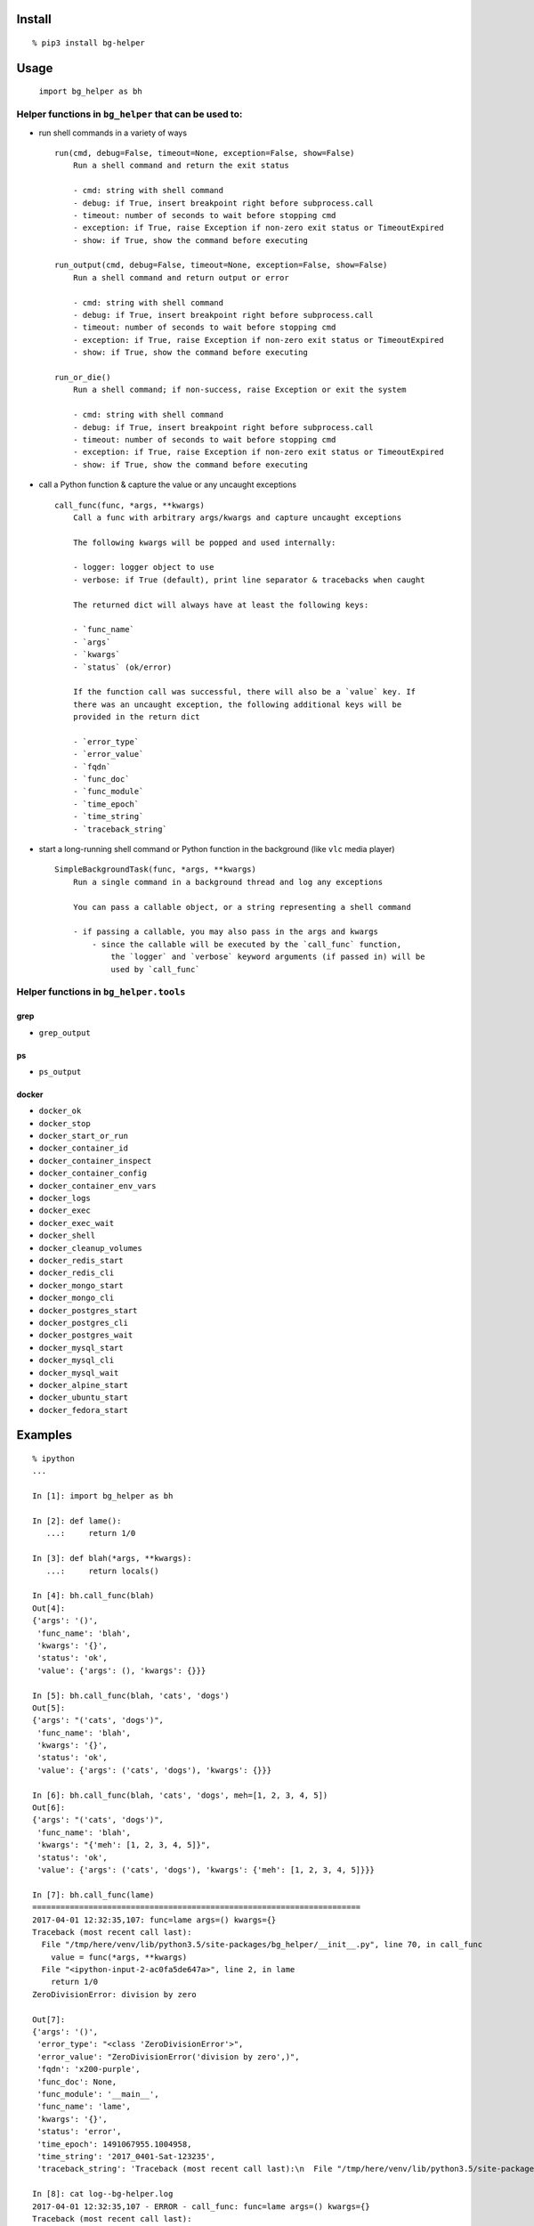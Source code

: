 Install
-------

::

   % pip3 install bg-helper

Usage
-----

   ``import bg_helper as bh``

Helper functions in ``bg_helper`` that can be used to:
~~~~~~~~~~~~~~~~~~~~~~~~~~~~~~~~~~~~~~~~~~~~~~~~~~~~~~

-  run shell commands in a variety of ways

   ::

      run(cmd, debug=False, timeout=None, exception=False, show=False)
          Run a shell command and return the exit status

          - cmd: string with shell command
          - debug: if True, insert breakpoint right before subprocess.call
          - timeout: number of seconds to wait before stopping cmd
          - exception: if True, raise Exception if non-zero exit status or TimeoutExpired
          - show: if True, show the command before executing

      run_output(cmd, debug=False, timeout=None, exception=False, show=False)
          Run a shell command and return output or error

          - cmd: string with shell command
          - debug: if True, insert breakpoint right before subprocess.call
          - timeout: number of seconds to wait before stopping cmd
          - exception: if True, raise Exception if non-zero exit status or TimeoutExpired
          - show: if True, show the command before executing

      run_or_die()
          Run a shell command; if non-success, raise Exception or exit the system

          - cmd: string with shell command
          - debug: if True, insert breakpoint right before subprocess.call
          - timeout: number of seconds to wait before stopping cmd
          - exception: if True, raise Exception if non-zero exit status or TimeoutExpired
          - show: if True, show the command before executing

-  call a Python function & capture the value or any uncaught exceptions

   ::

      call_func(func, *args, **kwargs)
          Call a func with arbitrary args/kwargs and capture uncaught exceptions

          The following kwargs will be popped and used internally:

          - logger: logger object to use
          - verbose: if True (default), print line separator & tracebacks when caught

          The returned dict will always have at least the following keys:

          - `func_name`
          - `args`
          - `kwargs`
          - `status` (ok/error)

          If the function call was successful, there will also be a `value` key. If
          there was an uncaught exception, the following additional keys will be
          provided in the return dict

          - `error_type`
          - `error_value`
          - `fqdn`
          - `func_doc`
          - `func_module`
          - `time_epoch`
          - `time_string`
          - `traceback_string`

-  start a long-running shell command or Python function in the
   background (like ``vlc`` media player)

   ::

      SimpleBackgroundTask(func, *args, **kwargs)
          Run a single command in a background thread and log any exceptions

          You can pass a callable object, or a string representing a shell command

          - if passing a callable, you may also pass in the args and kwargs
              - since the callable will be executed by the `call_func` function,
                  the `logger` and `verbose` keyword arguments (if passed in) will be
                  used by `call_func`

Helper functions in ``bg_helper.tools``
~~~~~~~~~~~~~~~~~~~~~~~~~~~~~~~~~~~~~~~

grep
^^^^

-  ``grep_output``

ps
^^

-  ``ps_output``

docker
^^^^^^

-  ``docker_ok``
-  ``docker_stop``
-  ``docker_start_or_run``
-  ``docker_container_id``
-  ``docker_container_inspect``
-  ``docker_container_config``
-  ``docker_container_env_vars``
-  ``docker_logs``
-  ``docker_exec``
-  ``docker_exec_wait``
-  ``docker_shell``
-  ``docker_cleanup_volumes``
-  ``docker_redis_start``
-  ``docker_redis_cli``
-  ``docker_mongo_start``
-  ``docker_mongo_cli``
-  ``docker_postgres_start``
-  ``docker_postgres_cli``
-  ``docker_postgres_wait``
-  ``docker_mysql_start``
-  ``docker_mysql_cli``
-  ``docker_mysql_wait``
-  ``docker_alpine_start``
-  ``docker_ubuntu_start``
-  ``docker_fedora_start``

Examples
--------

::

   % ipython
   ...

   In [1]: import bg_helper as bh

   In [2]: def lame():
      ...:     return 1/0

   In [3]: def blah(*args, **kwargs):
      ...:     return locals()

   In [4]: bh.call_func(blah)
   Out[4]: 
   {'args': '()',
    'func_name': 'blah',
    'kwargs': '{}',
    'status': 'ok',
    'value': {'args': (), 'kwargs': {}}}

   In [5]: bh.call_func(blah, 'cats', 'dogs')
   Out[5]: 
   {'args': "('cats', 'dogs')",
    'func_name': 'blah',
    'kwargs': '{}',
    'status': 'ok',
    'value': {'args': ('cats', 'dogs'), 'kwargs': {}}}

   In [6]: bh.call_func(blah, 'cats', 'dogs', meh=[1, 2, 3, 4, 5])
   Out[6]: 
   {'args': "('cats', 'dogs')",
    'func_name': 'blah',
    'kwargs': "{'meh': [1, 2, 3, 4, 5]}",
    'status': 'ok',
    'value': {'args': ('cats', 'dogs'), 'kwargs': {'meh': [1, 2, 3, 4, 5]}}}

   In [7]: bh.call_func(lame)
   ======================================================================
   2017-04-01 12:32:35,107: func=lame args=() kwargs={}
   Traceback (most recent call last):
     File "/tmp/here/venv/lib/python3.5/site-packages/bg_helper/__init__.py", line 70, in call_func
       value = func(*args, **kwargs)
     File "<ipython-input-2-ac0fa5de647a>", line 2, in lame
       return 1/0
   ZeroDivisionError: division by zero

   Out[7]: 
   {'args': '()',
    'error_type': "<class 'ZeroDivisionError'>",
    'error_value': "ZeroDivisionError('division by zero',)",
    'fqdn': 'x200-purple',
    'func_doc': None,
    'func_module': '__main__',
    'func_name': 'lame',
    'kwargs': '{}',
    'status': 'error',
    'time_epoch': 1491067955.1004958,
    'time_string': '2017_0401-Sat-123235',
    'traceback_string': 'Traceback (most recent call last):\n  File "/tmp/here/venv/lib/python3.5/site-packages/bg_helper/__init__.py", line 70, in call_func\n    value = func(*args, **kwargs)\n  File "<ipython-input-2-ac0fa5de647a>", line 2, in lame\n    return 1/0\nZeroDivisionError: division by zero\n'}

   In [8]: cat log--bg-helper.log
   2017-04-01 12:32:35,107 - ERROR - call_func: func=lame args=() kwargs={}
   Traceback (most recent call last):
     File "/tmp/here/venv/lib/python3.5/site-packages/bg_helper/__init__.py", line 70, in call_func
       value = func(*args, **kwargs)
     File "<ipython-input-2-ac0fa5de647a>", line 2, in lame
       return 1/0
   ZeroDivisionError: division by zero

   In [9]: bh.SimpleBackgroundTask('echo "hello from console" > /tmp/blahblah.txt')
   Out[9]: <bg_helper.SimpleBackgroundTask at 0x7ff112229c18>

   In [10]: ls /tmp/blahblah.txt
   /tmp/blahblah.txt

   In [11]: cat /tmp/blahblah.txt
   hello from console

   In [12]: bh.SimpleBackgroundTask('echo "$(date)" >> /tmp/blahblah.txt')
   Out[12]: <bg_helper.SimpleBackgroundTask at 0x7ff110057cf8>

   In [13]: cat /tmp/blahblah.txt
   hello from console
   Sat Apr  1 12:33:23 CDT 2017
